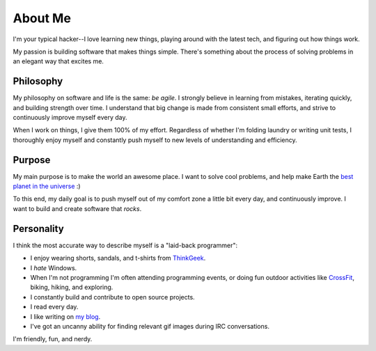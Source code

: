 ========
About Me
========

I'm your typical hacker--I love learning new things, playing around with the
latest tech, and figuring out how things work.

My passion is building software that makes things simple. There's something
about the process of solving problems in an elegant way that excites me.

##########
Philosophy
##########

My philosophy on software and life is the same: *be agile*. I strongly believe
in learning from mistakes, iterating quickly, and building strength over time. I
understand that big change is made from consistent small efforts, and strive to
continuously improve myself every day.

When I work on things, I give them 100% of my effort. Regardless of whether I'm
folding laundry or writing unit tests, I thoroughly enjoy myself and constantly
push myself to new levels of understanding and efficiency.

#######
Purpose
#######

My main purpose is to make the world an awesome place. I want to solve cool
problems, and help make Earth the `best planet in the universe
<http://en.wikipedia.org/wiki/Extrasolar_planet>`_ :)

To this end, my daily goal is to push myself out of my comfort zone a little
bit every day, and continuously improve. I want to build and create software
that *rocks*.

###########
Personality
###########

I think the most accurate way to describe myself is a "laid-back programmer":

* I enjoy wearing shorts, sandals, and t-shirts from `ThinkGeek
  <http://www.thinkgeek.com/tshirts-apparel/>`_.
* I *hate* Windows.
* When I'm not programming I'm often attending programming events, or doing fun
  outdoor activities like `CrossFit <http://www.teamcrossfit.com/>`_, biking,
  hiking, and exploring.
* I constantly build and contribute to open source projects.
* I read every day.
* I like writing on `my blog <http://rdegges.com/>`_.
* I've got an uncanny ability for finding relevant gif images during IRC
  conversations.

I'm friendly, fun, and nerdy.
